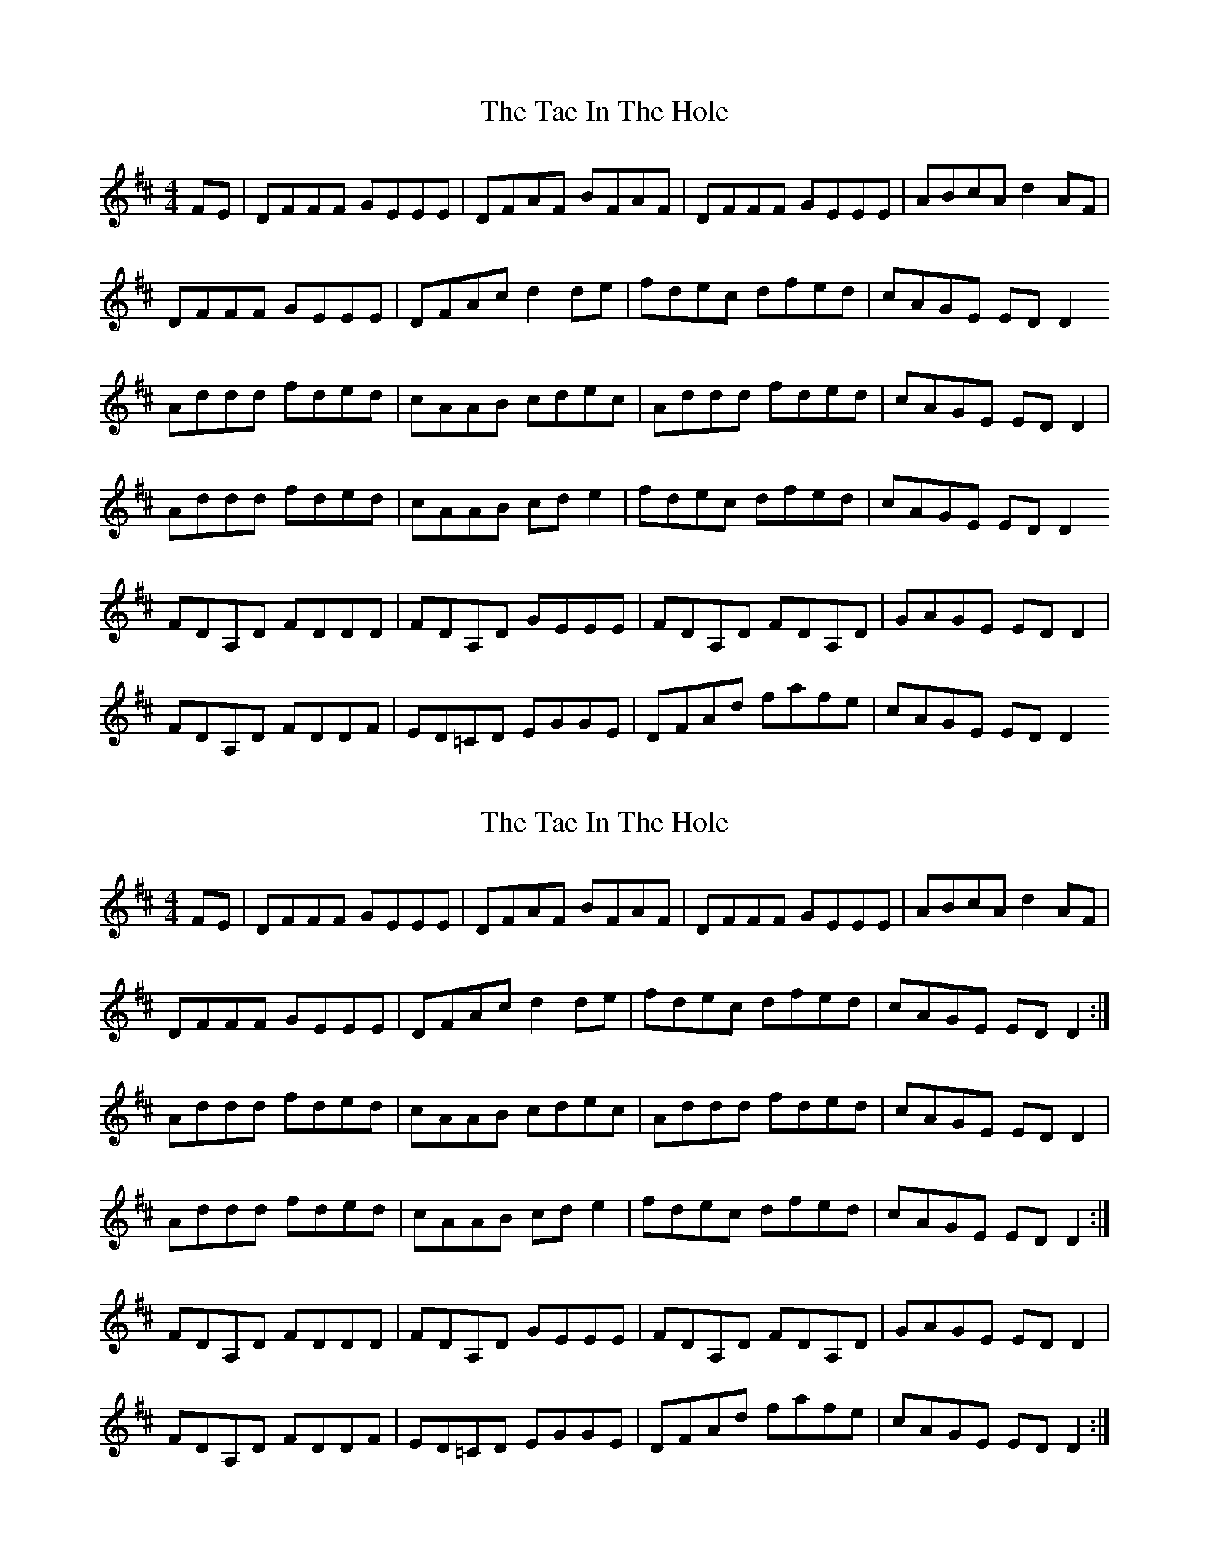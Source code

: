 X: 1
T: Tae In The Hole, The
Z: Seamus mac Suibhne
S: https://thesession.org/tunes/14232#setting25861
R: reel
M: 4/4
L: 1/8
K: Dmaj
FE | DFFF GEEE | DFAF BFAF | DFFF GEEE | ABcA d2 AF|
DFFF GEEE | DFAc d2 de | fdec dfed | cAGE EDD2
Addd fded | cAAB cdec | Addd fded |cAGE EDD2 |
Addd fded | cAAB cde2 | fdec dfed | cAGE EDD2
FDA,D FDDD | FDA,D GEEE | FDA,D FDA,D |GAGE EDD2 |
FDA,D FDDF | ED=CD EGGE | DFAd fafe | cAGE EDD2
X: 2
T: Tae In The Hole, The
Z: Seamus mac Suibhne
S: https://thesession.org/tunes/14232#setting25882
R: reel
M: 4/4
L: 1/8
K: Dmaj
FE | DFFF GEEE | DFAF BFAF | DFFF GEEE | ABcA d2 AF|
DFFF GEEE | DFAc d2 de | fdec dfed | cAGE EDD2 :|
Addd fded | cAAB cdec | Addd fded |cAGE EDD2 |
Addd fded | cAAB cde2 | fdec dfed | cAGE EDD2 :|
FDA,D FDDD | FDA,D GEEE | FDA,D FDA,D |GAGE EDD2 |
FDA,D FDDF | ED=CD EGGE | DFAd fafe | cAGE EDD2 :|
